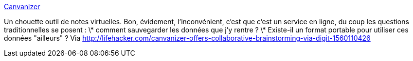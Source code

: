 :jbake-type: post
:jbake-status: published
:jbake-title: Canvanizer
:jbake-tags: web,online,productivité,notes,_mois_avr.,_année_2014
:jbake-date: 2014-04-17
:jbake-depth: ../
:jbake-uri: shaarli/1397719764000.adoc
:jbake-source: https://nicolas-delsaux.hd.free.fr/Shaarli?searchterm=http%3A%2F%2Fcanvanizer.com%2F&searchtags=web+online+productivit%C3%A9+notes+_mois_avr.+_ann%C3%A9e_2014
:jbake-style: shaarli

http://canvanizer.com/[Canvanizer]

Un chouette outil de notes virtuelles. Bon, évidement, l'inconvénient, c'est que c'est un service en ligne, du coup les questions traditionnelles se posent : \* comment sauvegarder les données que j'y rentre ? \* Existe-il un format portable pour utiliser ces données "ailleurs" ? Via http://lifehacker.com/canvanizer-offers-collaborative-brainstorming-via-digit-1560110426
